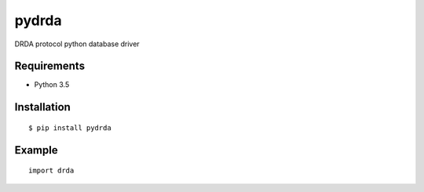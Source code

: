 =============
pydrda
=============

DRDA protocol python database driver

Requirements
-----------------

- Python 3.5


Installation
-----------------

::

    $ pip install pydrda

Example
-----------------

::

   import drda

